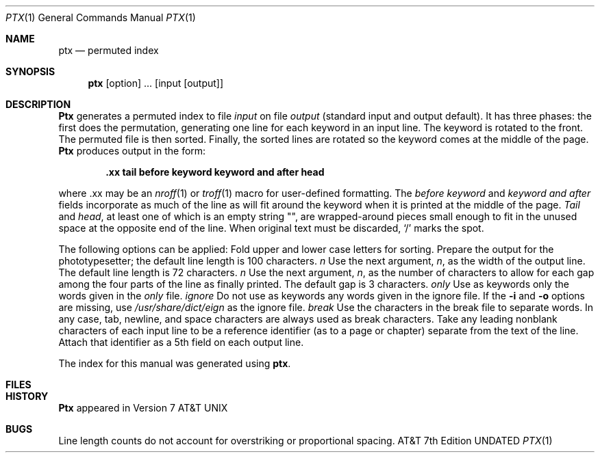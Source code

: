 .\" Copyright (c) 1990 The Regents of the University of California.
.\" All rights reserved.
.\"
.\" %sccs.include.proprietary.roff%
.\"
.\"	@(#)ptx.1	6.6 (Berkeley) 04/18/91
.\"
.Vx
.Dd 
.Dt PTX 1
.Os ATT 7th
.Sh NAME
.Nm ptx
.Nd permuted index
.Sh SYNOPSIS
.Nm ptx
.Op  option
\&...
.Op input [output]
.Sh DESCRIPTION
.Nm Ptx
generates a permuted index to file
.Ar input
on file
.Ar output
(standard input and output default).
It has three phases: the first does the permutation, generating
one line for each keyword in an input line.
The keyword is rotated to the front.
The permuted file is then
sorted.
Finally, the sorted lines are rotated so the keyword
comes at the middle of the page.
.Nm Ptx
produces output in the form:
.Pp
.Dl \&.xx "tail" "before keyword" "keyword and after" "head"
.Pp
where .xx may be an
.Xr nroff 1
or
.Xr troff  1
macro
for user-defined formatting.
The
.Ar before keyword
and
.Ar keyword and after
fields incorporate as much of the line as will fit
around the keyword when it is printed at the middle of the page.
.Ar Tail
and
.Ar head ,
at least one of which is an empty string "",
are wrapped-around pieces small enough to fit
in the unused space at the opposite end of the line.
When original text must be discarded, `/' marks the spot.
.Pp
The following options can be applied:
.Tw Fl
.Tp Fl f
Fold upper and lower case letters for sorting.
.Tp Fl t
Prepare the output for the phototypesetter;
the default line length is 100 characters.
.Tp Cx Fl w
.Ws
.Ar n
.Cx
Use the next argument,
.Ar n ,
as the width of the output line.
The default line length is 72 characters.
.Tp Cx Fl g
.Ws
.Ar n
.Cx
Use the next argument,
.Ar n ,
as the number of characters to allow for each gap
among the four parts of the line as finally printed.
The default gap is 3 characters.
.Tp Cx Fl o
.Ws
.Ar only
.Cx
Use as keywords only the words given in the
.Ar only
file.
.Tp Cx Fl i
.Ws
.Ar ignore
.Cx
Do not use as keywords any words given in the
ignore
file.
If the
.Fl i
and
.Fl o
options are missing, use
.Pa /usr/share/dict/eign
as the
ignore
file.
.Tp Cx Fl b
.Ws
.Ar break
.Cx
Use the characters in the
break
file to separate words.
In any case, tab, newline, and space characters are always used as break characters.
.Tp Fl r
Take any leading nonblank characters of each input line to
be a reference identifier (as to a page or chapter)
separate from the text of the line.
Attach that identifier as a 5th field on each output line.
.Tp
.Pp
The index for this manual was generated using
.Nm ptx .
.Sh FILES
.Dw /usr/share/dict.eign
.Di L
.Dp /usr/bin/sort
.Dp /usr/share/dict/eign
.Dp
.Sh HISTORY
.Nm Ptx
appeared in Version 7 AT&T UNIX
.Sh BUGS
Line length counts do not account for overstriking or
proportional spacing.
